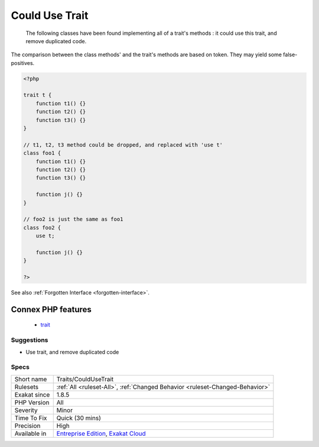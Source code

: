 .. _traits-couldusetrait:

.. _could-use-trait:

Could Use Trait
+++++++++++++++

  The following classes have been found implementing all of a trait's methods : it could use this trait, and remove duplicated code.



The comparison between the class methods' and the trait's methods are based on token. They may yield some false-positives.

.. code-block:: php
   
   <?php
   
   trait t {
       function t1() {}
       function t2() {}
       function t3() {}
   }
   
   // t1, t2, t3 method could be dropped, and replaced with 'use t'
   class foo1 {
       function t1() {}
       function t2() {}
       function t3() {}
   
       function j() {}
   }
   
   // foo2 is just the same as foo1
   class foo2 {
       use t;
   
       function j() {}
   }
   
   ?>

See also :ref:`Forgotten Interface <forgotten-interface>`.

Connex PHP features
-------------------

  + `trait <https://php-dictionary.readthedocs.io/en/latest/dictionary/trait.ini.html>`_


Suggestions
___________

* Use trait, and remove duplicated code




Specs
_____

+--------------+-------------------------------------------------------------------------------------------------------------------------+
| Short name   | Traits/CouldUseTrait                                                                                                    |
+--------------+-------------------------------------------------------------------------------------------------------------------------+
| Rulesets     | :ref:`All <ruleset-All>`, :ref:`Changed Behavior <ruleset-Changed-Behavior>`                                            |
+--------------+-------------------------------------------------------------------------------------------------------------------------+
| Exakat since | 1.8.5                                                                                                                   |
+--------------+-------------------------------------------------------------------------------------------------------------------------+
| PHP Version  | All                                                                                                                     |
+--------------+-------------------------------------------------------------------------------------------------------------------------+
| Severity     | Minor                                                                                                                   |
+--------------+-------------------------------------------------------------------------------------------------------------------------+
| Time To Fix  | Quick (30 mins)                                                                                                         |
+--------------+-------------------------------------------------------------------------------------------------------------------------+
| Precision    | High                                                                                                                    |
+--------------+-------------------------------------------------------------------------------------------------------------------------+
| Available in | `Entreprise Edition <https://www.exakat.io/entreprise-edition>`_, `Exakat Cloud <https://www.exakat.io/exakat-cloud/>`_ |
+--------------+-------------------------------------------------------------------------------------------------------------------------+



